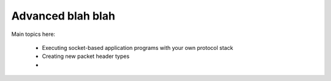 .. _advanced:

Advanced blah blah
******************

Main topics here:

 * Executing socket-based application programs with your own protocol stack
 * Creating new packet header types
 * 


